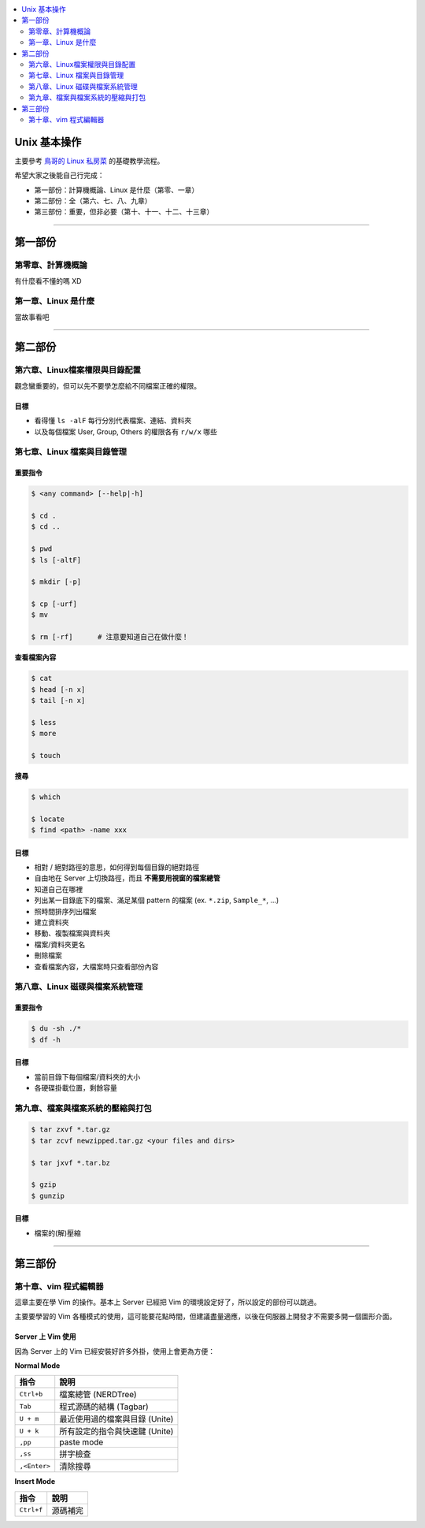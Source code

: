 .. contents::
    :local:
    :depth: 2
    :backlinks: none


#############
Unix 基本操作
#############

主要參考 `鳥哥的 Linux 私房菜`__ 的基礎教學流程。

希望大家之後能自己行完成：

- 第一部份：計算機概論、Linux 是什麼（第零、一章）
- 第二部份：全（第六、七、八、九章）
- 第三部份：重要，但非必要（第十、十一、十二、十三章）

__ http://linux.vbird.org/linux_basic/

----

########
第一部份
########

第零章、計算機概論
==================

有什麼看不懂的嗎 XD


第一章、Linux 是什麼
====================

當故事看吧

----

########
第二部份
########

第六章、Linux檔案權限與目錄配置
===============================

觀念蠻重要的，但可以先不要學怎麼給不同檔案正確的權限。

目標
----

- 看得懂 ``ls -alF`` 每行分別代表檔案、連結、資料夾
- 以及每個檔案 User, Group, Others 的權限各有 ``r/w/x`` 哪些


第七章、Linux 檔案與目錄管理
============================

重要指令
--------

.. code-block:: bash

    $ <any command> [--help|-h]

    $ cd .
    $ cd ..

    $ pwd
    $ ls [-altF]

    $ mkdir [-p]

    $ cp [-urf] 
    $ mv

    $ rm [-rf]      # 注意要知道自己在做什麼！


**查看檔案內容**

.. code-block:: bash

    $ cat
    $ head [-n x]
    $ tail [-n x]

    $ less
    $ more

    $ touch

**搜尋**

.. code-block:: bash

    $ which

    $ locate
    $ find <path> -name xxx

目標
----

- 相對 / 絕對路徑的意思，如何得到每個目錄的絕對路徑
- 自由地在 Server 上切換路徑，而且 **不需要用視窗的檔案總管**
- 知道自己在哪裡
- 列出某一目錄底下的檔案、滿足某個 pattern 的檔案 (ex. ``*.zip``, ``Sample_*``, ...)
- 照時間排序列出檔案

- 建立資料夾
- 移動、複製檔案與資料夾
- 檔案/資料夾更名
- 刪除檔案

- 查看檔案內容，大檔案時只查看部份內容


第八章、Linux 磁碟與檔案系統管理
================================

重要指令
--------

.. code-block:: bash

    $ du -sh ./*
    $ df -h

目標
----

- 當前目錄下每個檔案/資料夾的大小
- 各硬碟掛載位置，剩餘容量


第九章、檔案與檔案系統的壓縮與打包
==================================

.. code-block:: bash

    $ tar zxvf *.tar.gz
    $ tar zcvf newzipped.tar.gz <your files and dirs>

    $ tar jxvf *.tar.bz

    $ gzip
    $ gunzip

目標
----

- 檔案的(解)壓縮

----

########
第三部份
########

第十章、vim 程式編輯器
======================

這章主要在學 Vim 的操作。基本上 Server 已經把 Vim 的環境設定好了，所以設定的部份可以跳過。

主要要學習的 Vim 各種模式的使用，這可能要花點時間，但建議盡量適應，以後在伺服器上開發才不需要多開一個圖形介面。

Server 上 Vim 使用
------------------

因為 Server 上的 Vim 已經安裝好許多外掛，使用上會更為方便：

**Normal Mode**

==============   ===============================
     指令                    說明
==============   ===============================
  ``Ctrl+b``     檔案總管 (NERDTree)
  ``Tab``        程式源碼的結構 (Tagbar)
  ``U + m``      最近使用過的檔案與目錄 (Unite)
  ``U + k``      所有設定的指令與快速鍵 (Unite)
  ``,pp``        paste mode
  ``,ss``        拼字檢查 
 ``,<Enter>``    清除搜尋
==============   =============================== 


**Insert Mode**

==============   ===============================
     指令                    說明
==============   ===============================
 ``Ctrl+f``      源碼補完
==============   =============================== 
